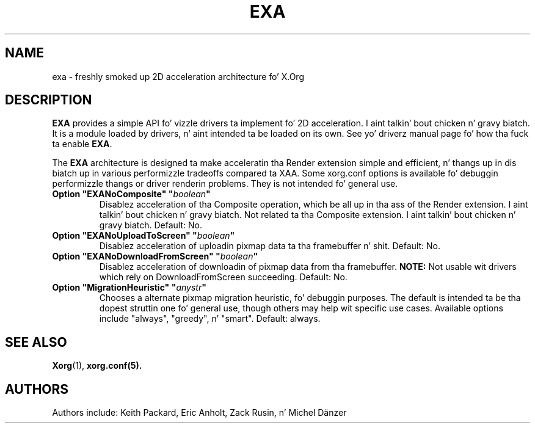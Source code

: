 .\" shorthand fo' double quote dat works all over dis biiiatch.
.ds q \N'34'
.TH EXA 4 "xorg-server 1.14.4" "X Version 11"
.SH NAME
exa \- freshly smoked up 2D acceleration architecture fo' X.Org
.SH DESCRIPTION
.B EXA
provides a simple API fo' vizzle drivers ta implement fo' 2D acceleration. I aint talkin' bout chicken n' gravy biatch.  It
is a module loaded by drivers, n' aint intended ta be loaded on its own.
See yo' driverz manual page fo' how tha fuck ta enable
.BR EXA .
.PP
The
.B EXA
architecture is designed ta make acceleratin tha Render extension simple and
efficient, n' thangs up in dis biatch up in various performizzle tradeoffs compared ta XAA.  Some
xorg.conf options is available fo' debuggin performizzle thangs or
driver renderin problems.  They is not intended fo' general use.
.TP
.BI "Option \*qEXANoComposite\*q \*q" boolean \*q
Disablez acceleration of tha Composite operation, which be all up in tha ass of
the Render extension. I aint talkin' bout chicken n' gravy biatch.  Not related ta tha Composite extension. I aint talkin' bout chicken n' gravy biatch.  Default: No.
.TP
.BI "Option \*qEXANoUploadToScreen\*q \*q" boolean \*q
Disablez acceleration of uploadin pixmap data ta tha framebuffer n' shit. Default: No.
.TP
.BI "Option \*qEXANoDownloadFromScreen\*q \*q" boolean \*q
Disablez acceleration of downloadin of pixmap data from tha framebuffer.
.B NOTE:
Not usable wit drivers which rely on DownloadFromScreen succeeding.
Default: No.
.TP
.BI "Option \*qMigrationHeuristic\*q \*q" anystr \*q
Chooses a alternate pixmap migration heuristic, fo' debuggin purposes.  The
default is intended ta be tha dopest struttin one fo' general use, though others
may help wit specific use cases.  Available options include \*qalways\*q,
\*qgreedy\*q, n' \*qsmart\*q.  Default: always.
.SH "SEE ALSO"
.BR Xorg (1),
.BR xorg.conf(5).
.SH AUTHORS
Authors include: Keith Packard, Eric Anholt, Zack Rusin, n' Michel D\(:anzer

